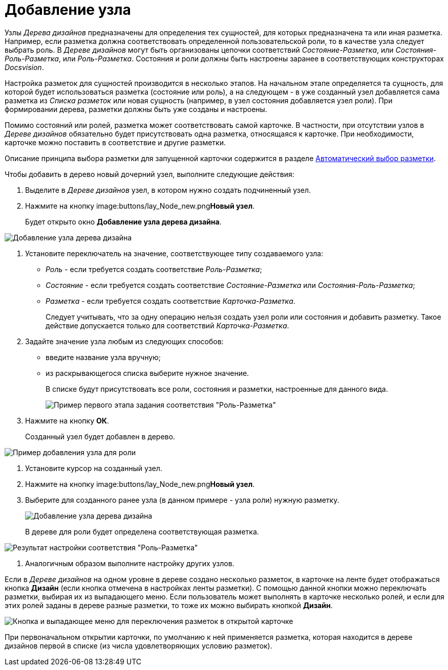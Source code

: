 = Добавление узла

Узлы _Дерева дизайнов_ предназначены для определения тех сущностей, для которых предназначена та или иная разметка. Например, если разметка должна соответствовать определенной пользовательской роли, то в качестве узла следует выбрать роль. В _Дереве дизайнов_ могут быть организованы цепочки соответствий _Состояние-Разметка_, или _Состояния-Роль-Разметка_, или _Роль-Разметка_. Состояния и роли должны быть настроены заранее в соответствующих конструкторах _Docsvision_.

Настройка разметок для сущностей производится в несколько этапов. На начальном этапе определяется та сущность, для которой будет использоваться разметка (состояние или роль), а на следующем - в уже созданный узел добавляется сама разметка из _Списка разметок_ или новая сущность (например, в узел состояния добавляется узел роли). При формировании дерева, разметки должны быть уже созданы и настроены.

Помимо состояний или ролей, разметка может соответствовать самой карточке. В частности, при отсутствии узлов в _Дереве дизайнов_ обязательно будет присутствовать одна разметка, относящаяся к карточке. При необходимости, карточке можно поставить в соответствие и другие разметки.

Описание принципа выбора разметки для запущенной карточки содержится в разделе xref:lay_Layout_autoselect.adoc[Автоматический выбор разметки].

Чтобы добавить в дерево новый дочерний узел, выполните следующие действия:

. Выделите в _Дереве дизайнов_ узел, в котором нужно создать подчиненный узел.
. Нажмите на кнопку image:buttons/lay_Node_new.png[image]**Новый узел**.
+
Будет открыто окно *Добавление узла дерева дизайна*.

image::lay_DesignTree_Node_add.png[Добавление узла дерева дизайна]
. Установите переключатель на значение, соответствующее типу создаваемого узла:
* _Роль_ - если требуется создать соответствие _Роль-Разметка_;
* _Состояние_ - если требуется создать соответствие _Состояние-Разметка_ или _Состояния-Роль-Разметка_;
* _Разметка_ - если требуется создать соответствие _Карточка-Разметка_.
+
Следует учитывать, что за одну операцию нельзя создать узел роли или состояния и добавить разметку. Такое действие допускается только для соответствий _Карточка-Разметка_.
. Задайте значение узла любым из следующих способов:
* введите название узла вручную;
* из раскрывающегося списка выберите нужное значение.
+
В списке будут присутствовать все роли, состояния и разметки, настроенные для данного вида.
+
image::lay_DesignTree_Node_add_role.png[Пример первого этапа задания соответствия "Роль-Разметка"]
. Нажмите на кнопку *ОК*.
+
Созданный узел будет добавлен в дерево.

image::lay_DesignTree_Node_add_role_ex.png[Пример добавления узла для роли]
. Установите курсор на созданный узел.
. Нажмите на кнопку image:buttons/lay_Node_new.png[image]**Новый узел**.
. Выберите для созданного ранее узла (в данном примере - узла роли) нужную разметку.
+
image::lay_DesignTree_Node_add_value.png[Добавление узла дерева дизайна]
+
В дереве для роли будет определена соответствующая разметка.

image::lay_DesignTree_Node_add_value_ex.png[Результат настройки соответствия "Роль-Разметка"]
. Аналогичным образом выполните настройку других узлов.

Если в _Дереве дизайнов_ на одном уровне в дереве создано несколько разметок, в карточке на ленте будет отображаться кнопка *Дизайн* (если кнопка отмечена в настройках ленты разметки). С помощью данной кнопки можно переключать разметки, выбирая их из выпадающего меню. Если пользователь может выполнять в карточке несколько ролей, и если для этих ролей заданы в дереве разные разметки, то тоже их можно выбирать кнопкой *Дизайн*.

image::lay_Card_design_button.png[Кнопка и выпадающее меню для переключения разметок в открытой карточке]

При первоначальном открытии карточки, по умолчанию к ней применяется разметка, которая находится в дереве дизайнов первой в списке (из числа удовлетворяющих условию разметок).
